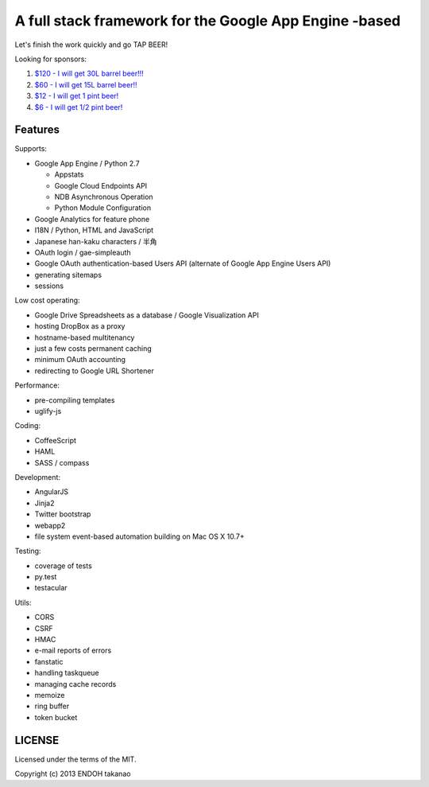 A full stack framework for the Google App Engine -based
=======================================================

Let's finish the work quickly and go TAP BEER!

.. image:: http://farm5.staticflickr.com/4114/4809856899_e889084816.jpg
  :align: center
  :alt: Man's Beautiful Creation by Idoknow19, on Flickr
  :height: 281
  :width: 500

Looking for sponsors:

#. `$120 - I will get 30L barrel beer!!!  <https://www.gittip.com/MiCHiLU/>`_
#. `$60 - I will get 15L barrel beer!!    <https://www.gittip.com/MiCHiLU/>`_
#. `$12 - I will get 1 pint beer!         <https://www.gittip.com/MiCHiLU/>`_
#. `$6 - I will get 1/2 pint beer!        <https://www.gittip.com/MiCHiLU/>`_

Features
--------

Supports:

- Google App Engine / Python 2.7

  - Appstats
  - Google Cloud Endpoints API
  - NDB Asynchronous Operation
  - Python Module Configuration

- Google Analytics for feature phone
- I18N / Python, HTML and JavaScript
- Japanese han-kaku characters / 半角
- OAuth login / gae-simpleauth
- Google OAuth authentication-based Users API (alternate of Google App Engine Users API)
- generating sitemaps
- sessions

Low cost operating:

- Google Drive Spreadsheets as a database / Google Visualization API
- hosting DropBox as a proxy
- hostname-based multitenancy
- just a few costs permanent caching
- minimum OAuth accounting
- redirecting to Google URL Shortener

Performance:

- pre-compiling templates
- uglify-js

Coding:

- CoffeeScript
- HAML
- SASS / compass

Development:

- AngularJS
- Jinja2
- Twitter bootstrap
- webapp2

- file system event-based automation building on Mac OS X 10.7+

Testing:

- coverage of tests
- py.test
- testacular

Utils:

- CORS
- CSRF
- HMAC
- e-mail reports of errors
- fanstatic
- handling taskqueue
- managing cache records
- memoize
- ring buffer
- token bucket

LICENSE
-------

Licensed under the terms of the MIT.

Copyright (c) 2013 ENDOH takanao
